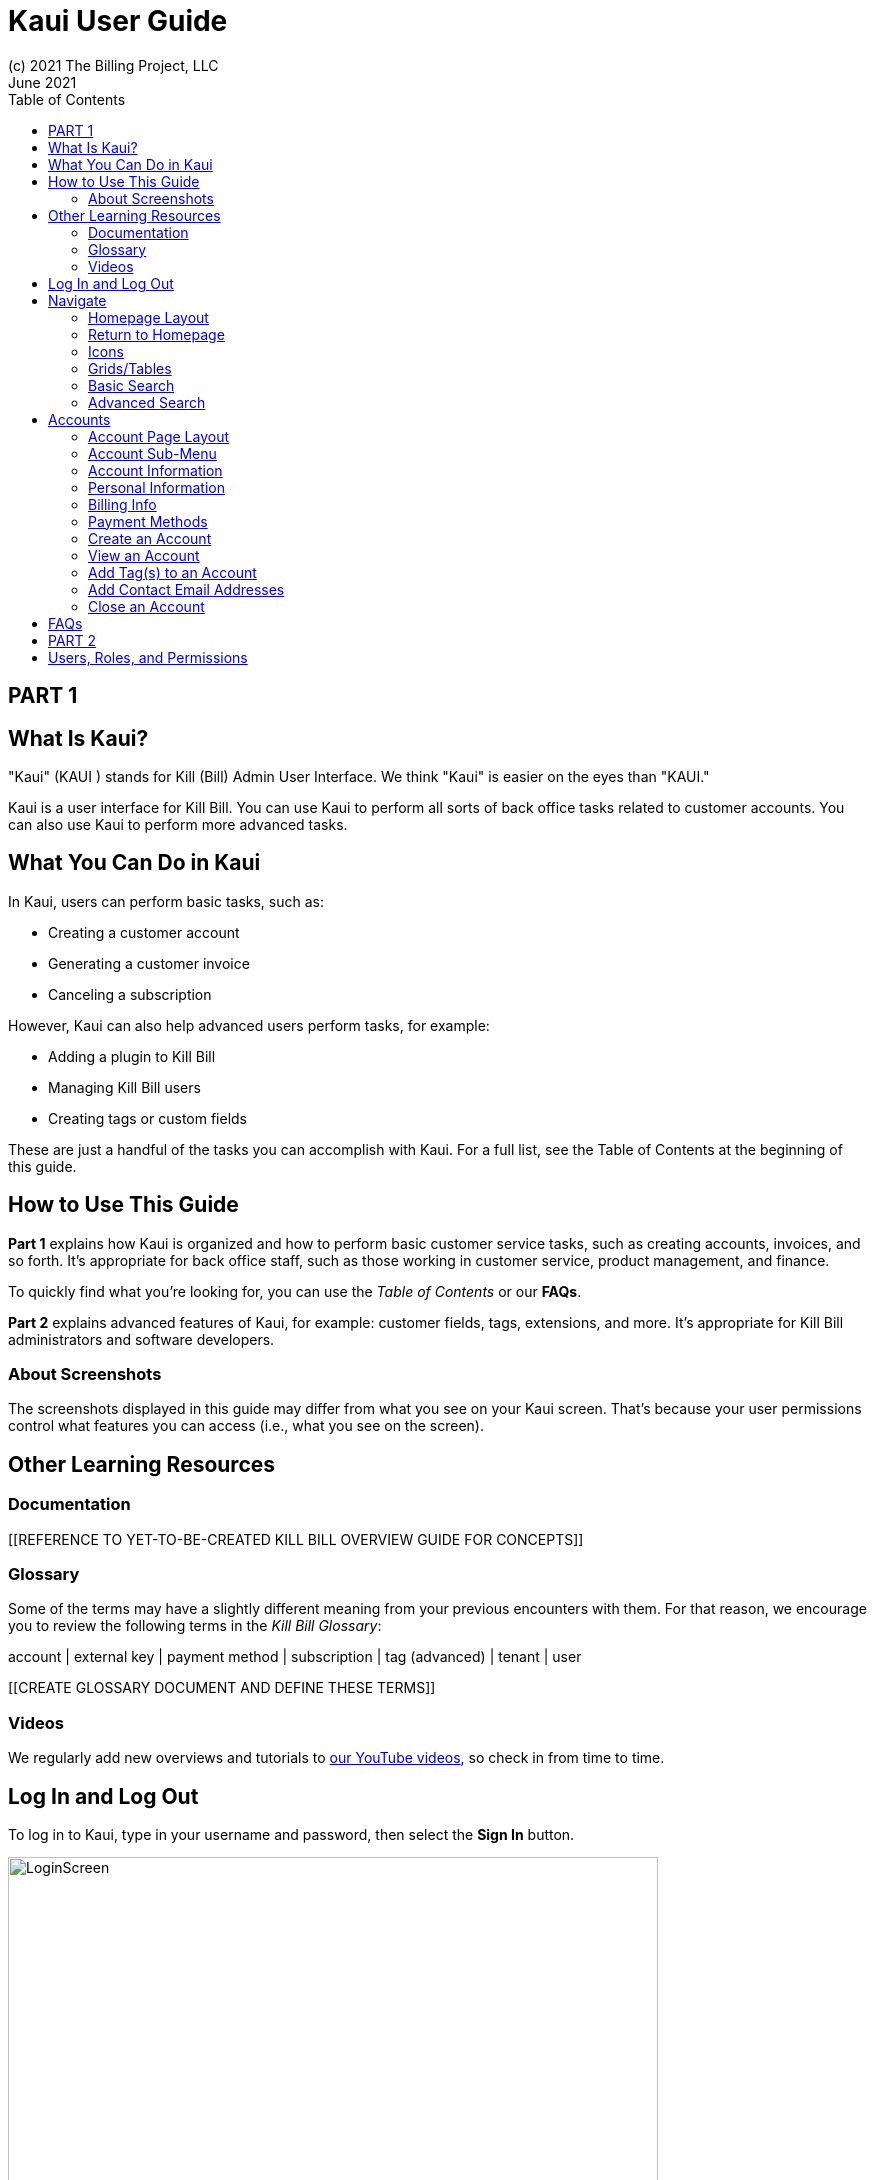 = Kaui User Guide
(c) 2021 The Billing Project, LLC
:revlevel: 1.0
:revdate: June 2021
:revremarks: first draft
:toc:
:toclevels: 3
:figure-caption!:
:icons: font

//DINAH'S IMAGES
//https://drive.google.com/drive/folders/1gmtaGIc2d9MGrgRYPfrZRIAZO3UfnCU3

//RESOURCES
//https://asciidoctor.org/
//https://github.com/asciidoctor/asciidoctor.org/blob/main/docs/asciidoc-writers-guide.adoc
//https://docs.asciidoctor.org/asciidoc/latest/syntax-quick-reference/

== PART 1

== What Is Kaui?
"Kaui" (KAUI ) stands for Kill (Bill) Admin User Interface. We think "Kaui" is easier on the eyes than "KAUI."

Kaui is a user interface for Kill Bill. You can use Kaui to perform all sorts of back office tasks related to customer accounts. You can also use Kaui to perform more advanced tasks.

== What You Can Do in Kaui

In Kaui, users can  perform basic tasks, such as:

* Creating a customer account
* Generating a customer invoice
* Canceling a subscription

However, Kaui can also help advanced users perform tasks, for example:

* Adding a plugin to Kill Bill
* Managing Kill Bill users
* Creating tags or custom fields

These are just a handful of the tasks you can accomplish with Kaui. For a full list, see the Table of Contents at the beginning of this guide.

== How to Use This Guide

*Part 1* explains how Kaui is organized and how to perform basic customer service tasks, such as creating accounts, invoices, and so forth. It’s appropriate for back office staff, such as those working in customer service, product management, and finance.

To quickly find what you're looking for, you can use the _Table of Contents_ or our *FAQs*.

*Part 2* explains advanced features of Kaui, for example: customer fields, tags, extensions, and more. It’s appropriate for Kill Bill administrators and software developers.

=== About Screenshots
The screenshots displayed in this guide may differ from what you see on your Kaui screen. That's because your user permissions control what features you can access (i.e., what you see on the screen).

== Other Learning Resources

=== Documentation

[[REFERENCE TO YET-TO-BE-CREATED KILL BILL OVERVIEW GUIDE FOR CONCEPTS]]

=== Glossary

Some of the terms may have a slightly different meaning from your previous encounters with them. For that reason, we encourage you to review the following terms in the  _Kill Bill Glossary_:

account | external key | payment method | subscription | tag (advanced) | tenant | user

[[CREATE GLOSSARY DOCUMENT AND DEFINE THESE TERMS]]

=== Videos
We regularly add new overviews and tutorials to https://www.youtube.com/c/KillbillIoOSS[our YouTube videos], so check in from time to time.

== Log In and Log Out

To log in to Kaui, type in your username and password, then select the *Sign In* button.

image:LoginScreen.png[width=650]

If your organization uses more than one Kill Bill tenant, select the tenant from the dropdown and select the *Save* button:

image:ChooseTenant.png[width=650]

[NOTE]
*Note:* Usernames and passwords are stored in Kill Bill. The method your organization uses to manage users is highly configurable. For information on managing users and permissions, see <<Users, Roles, and Permissions>>.

//THERE IS A PROBLEM WITH HOW THESE CROSS-REFS APPEAR IN THE PREVIEW; THE BEGINNING OF THE LINKED TEXT IS CUT OFF. NOT SURE ABOUT HOW IT WILL RENDER.

To log out of Kaui, select *SIGN OUT* in the upper right corner of the Kill Bill homepage:

image:SignOut-Labeled.png[width=850]

== Navigate
This section gets you familiar with the standard features of Kaui's user interface, such as:

* Homepage layout
* Icons
* Basic search
* Advanced Search
* Grids/tables

=== Homepage Layout

The homepage is the screen that Kaui displays after you first log in.

image::Homepage-Labeled.png[width=850]

[[THESE ALL NEED TO LINK OUT TO THE RELEVANT SECTION]]

1. Basic search feature (find customer accounts)
2. Advanced search feature (find invoices, payments, and more)
3. Analytics, KPM (Kill Bill Package Manager), and [[???]]
4. Tags, Tag Definitions, and Custom Fields
5. Users, Tenants, and Admin
6. Username / Tenant name | Signout
7. Latest invoices, accounts, and payments (latest records created for this tenant)
8. This is Killian, the Kill Bill mascot!

Depending on your user permissions, you might also have access to:

* Tags
* Custom fields
* Kill Bill Package/Plugin Manager
* Analytics
* Admin settings for users and tenants

=== Return to Homepage

From any screen in Kill Bill, you can return to the homepage by clicking the logo in the upper left corner:

image::killbill_logo_LARGER.png[width=200]

=== Icons

[cols="1,1"]
[cols="25h,~"]
|===
^|image:i_PlusGreen.png[]
|Appears where you can add an item, such as a payment method, credit, charge, etc.

^|image:i_InvoiceGen.png[]
|Appears on the Account page and triggers an invoice generation.

^|image:i_DownArrow.png[]
|Expand a section or dropdown menu.

^|image:i_UpArrow.png[]
|Collapse a section.

^|image:i_Tag.png[]
|If you see this at the top of the screen, it gives you access to Tags, Tag Definitions, and Custom Fields. Otherwise, when you see this in other areas, it means you can select a tag to apply to the current object (for example, an account).

^|image:i_Plug.png[]
|Appears at the top of the screen and gives you access to Analytics, KPM (Kill Bill Package Manager), and ???.

^|image:i_Addon.png[]
|Appears on the Subscription screen and lets you add an add-on to the account's subscription.

^|image:i_CreditCard.png[]
|Appears on the Invoice screen and lets you make a payment against that invoice.

^|image:i_Gears.png[]
|Appears at the top of the screen (for admin-level users) and gives you access to User, Tenant, and Admin.

|===

=== Grids/Tables
Grids (a.k.a. tables) appear throughout Kaui to keep lists organized:

image::GridSample.png[]

Below some grids, you can use the pagination controls to view different "pages:"

image::PaginationControls.png[80,500]

To sort columns on a grid, click the up/down arrow in that column's header:

image::ShowSortArrowsOnColumn.png[width=650]

Kaui shows you which column is currently sorted by the purple arrow:

image::ShowSortByColumn.png[width=650]

The direction of the arrow (up or down) indicates if the column is sorted in ascending or descending order.

If relevant, you can click on a link in the grid to view that item's detail. For example, on the Invoices grid, click the link to open that specific invoice:

image::ClickToViewDetail.png[width=650]

=== Basic Search

To search for customer accounts, use the basic search. Basic search is available at the top of the screen no matter where you are in Kaui:

image:ShowTopSearch.png[width=850]

Basic search is also available in the center of the *homepage*:

image:ShowSearchHomepage.png[width=850]

You can search by typing in either the ID or the external key.

*Tip:* To view all accounts, place your cursor in the search field and press the Enter key.

=== Advanced Search

An advanced search can help you find customer account as well as other types of objects in the system, such as invoices, subscriptions, and so forth.

To perform an advanced search:

1. On the homepage, click *Advanced search:*

image:ShowAdvancedSearch.png[width=850]

Kaui displays the Advanced Search popup:

image:AdvancedSearchPopup.png[width=650]

[start=2]
2. In the *Object type* field, select the object type you want to search for:

image:AdvSearch-ObjectTypeDropdown.png[width=650]

[start=3]
3. In the *Search for* field, enter the identifier (ID) of the object you're searching for. (_Example:_ If you're searching for a specific invoice, type in the invoice number.)

[NOTE]
*Note:* In addition to searching with an ID, some object types can be searched for using an external key, such as the customer account.

[start=4]
4. If you want Kaui to search and display the first record in the search results, click the *Fast search* checkbox.

5. Click the Search button. Kaui displays the search results.

[TIP]
*Tip:* At the bottom of the Advanced Search popup, Kaui displays the search syntax. You can copy and paste this advanced search syntax into a basic search field. This is helpful if you frequently perform the same kinds of advanced searches.

_Example:_

image:AdvancedSearchSyntax-Labeled.png[]

//QST: Do we have a list of objects that can have external keys? Or is that something that's customizable for Kill Bill?
//QST: Are "invoice payments" different from "payments?"
//QST: Can you search with partial IDs or partial external keys? Or does it have to be an exact match?
//QST: Can you use any wildcard characters in the search box?

== Accounts

This section helps you become familiar with customer accounts and the layout of the Account page.

The Account page provides information about a specific customer, such as email address, physical address, and so forth. It is also the central location for the customer's billing information, subscriptions, invoices, and payment methods.

To find a customer in the system, use <<Basic Search>> or <<Advanced Search>>. To open the customer account, click on the customer ID in the search results.

The next section explains how the Account page is laid out. To skip this and see the task-based steps, go to <<Creating an Account.>>

=== Account Page Layout

The Account page has the following sections:

image::AccountPage_Labeled.png[]

1. Sub-menu
2. Account information
3. Personal info
4. Billing info
5. Payment methods

=== Account Sub-Menu

The Account sub-menu provides a way to look through different areas of the customer's account: Subscriptions, Invoices, Payments, Timeline, Tags, and Custom Fields.

To see any of these areas, click on the relevant item on the sub-menu. To return to the main Account page, click *Account*.

=== Account Information

This section of the screen displays a summary of the customer's account information, such as their ID, currency, and time zone. To edit this information, click *Edit* next to "Account Information."

In this section, you can also assign a tag to the customer or define the parent account. [[LINK EACH OF THESE TOPICS]]

=== Personal Information

This section of the screen displays a read-only list of the customer's personal contact information.

By default, Personal Information is hidden for GDPR Compliance and customer privacy. To see the information, click *Show/Hide Content*.

=== Billing Info

Here you can perform the following tasks for the customer:

* Pay all invoices
* Add a credit
* Create a charge

You can also see a summary of billing information:

* Account balance - Amount of money due on the account, including any account credits.
* Account credit - Amount of any money owed to the customer.
* Overdue status - The status of the customer's account that indicates if they are overdue or up-to-date on their invoice payments.
* Bill cycle day - The day of the month on which the system generates an invoice.
* Next invoice date - The date on which the system generates the customer's next invoice.

The "Trigger invoice generation" feature lets you generate an invoice, either as a test or in a committed state.

=== Payment Methods




The following sections explain how to work with accounts.

=== Create an Account

Billing cycle day - For monthly or quarterly subscriptions, what day of the month the invoice is created. Cannot be edited once it is set.

External key - An optional alternate ID for the account. This is helpful if you integrate Kill Bill with another system, such as a CRM, and want to use that system's ID for identification, searching, and so forth. Cannot be edited once it is set.

Time zone - see doc. Cannot be edited once it is set.

Locale - is for translations

Migrated - is to indicate a record that has been migrated into Kill Bill.


=== View an Account
Explain related submenus
=== Edit an Account
Can’t edit Bill Cycle Day, External Key, Time Zone, Currency

=== Add Tag(s) to an Account

Look up tag definitions: killbill.github.io/slate/#account-tags

=== Add Contact Email Addresses

=== Close an Account
Does not delete the account. Customer is no longer a customer. Once closed, the data will be read-only. "Write off unpaid invoices" and "Item Adjust Unpaid Invoices" are mutually exclusive. [[can't just delete the invoice]]

When you choose to write off the invoice, it is removed from Account Receivables.


== FAQs

//I'm thinking this will get so long that it might be best to make it a separate manual?

*Q:* What can I search on with Advanced Search?

*A:* You can search on the following object types:

* Accounts
* Bundles
* Credits
* Custom fields
* Invoices
* Invoice payments
* Payments
* Subscriptions
* Transactions
* Tags
* Tag Definitions

== PART 2

== Users, Roles, and Permissions

either database or third-party integration for storing usernames and passwords

The default "admin" username/password includes all of the roles and permissions available with Kill Bill.
